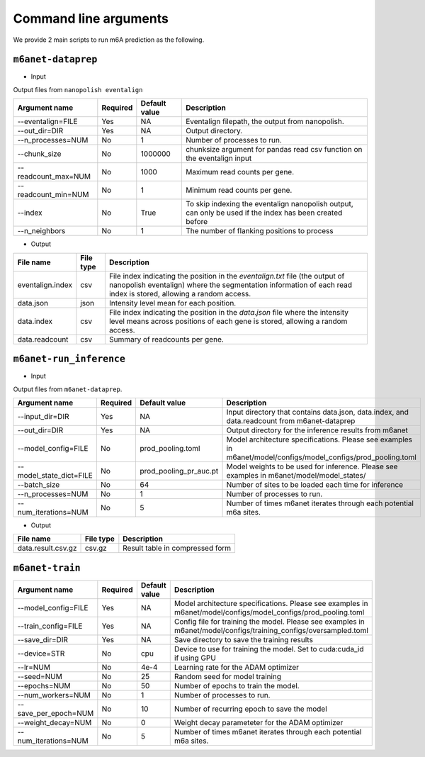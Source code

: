 .. _cmd:

Command line arguments
=======================

We provide 2 main scripts to run m6A prediction as the following.

``m6anet-dataprep``
********************

* Input

Output files from ``nanopolish eventalign``

=================================   ==========  ===================  ============================================================================================================
Argument name                       Required    Default value         Description
=================================   ==========  ===================  ============================================================================================================
--eventalign=FILE                   Yes         NA                    Eventalign filepath, the output from nanopolish.         
--out_dir=DIR                       Yes         NA                    Output directory.
--n_processes=NUM                   No          1                     Number of processes to run.
--chunk_size                        No          1000000               chunksize argument for pandas read csv function on the eventalign input
--readcount_max=NUM                 No          1000                  Maximum read counts per gene.
--readcount_min=NUM                 No          1                     Minimum read counts per gene.
--index                             No          True                  To skip indexing the eventalign nanopolish output, can only be used if the index has been created before
--n_neighbors                       No          1                     The number of flanking positions to process
=================================   ==========  ===================  ============================================================================================================

* Output

======================  ==============  ===============================================================================================================================================================
File name               File type       Description
======================  ==============  ===============================================================================================================================================================
eventalign.index        csv             File index indicating the position in the `eventalign.txt` file (the output of nanopolish eventalign) where the segmentation information of each read index is stored, allowing a random access.
data.json               json            Intensity level mean for each position.
data.index              csv             File index indicating the position in the `data.json` file where the intensity level means across positions of each gene is stored, allowing a random access.
data.readcount          csv             Summary of readcounts per gene.
======================  ==============  ===============================================================================================================================================================

``m6anet-run_inference``
************************

* Input

Output files from ``m6anet-dataprep``.

=======================  ==========  ========================= ==============================================================================
Argument name             Required    Default value             Description
=======================  ==========  ========================= ==============================================================================
--input_dir=DIR           Yes         NA                        Input directory that contains data.json, data.index, and data.readcount from m6anet-dataprep
--out_dir=DIR             Yes         NA                        Output directory for the inference results from m6anet
--model_config=FILE       No          prod_pooling.toml         Model architecture specifications. Please see examples in m6anet/model/configs/model_configs/prod_pooling.toml
--model_state_dict=FILE   No          prod_pooling_pr_auc.pt    Model weights to be used for inference. Please see examples in m6anet/model/model_states/
--batch_size              No          64                        Number of sites to be loaded each time for inference
--n_processes=NUM         No          1                         Number of processes to run.
--num_iterations=NUM      No          5                         Number of times m6anet iterates through each potential m6a sites.
=======================  ==========  ========================= ==============================================================================

* Output

======================  ===============     =================================================================================================================================================
File name                File type           Description
======================  ===============     =================================================================================================================================================
data.result.csv.gz      csv.gz              Result table in compressed form  
======================  ===============     =================================================================================================================================================

``m6anet-train``
**************************

====================  ==========  ========================= ==============================================================================
Argument name         Required    Default value             Description
====================  ==========  ========================= ==============================================================================
--model_config=FILE   Yes         NA                        Model architecture specifications. Please see examples in m6anet/model/configs/model_configs/prod_pooling.toml
--train_config=FILE   Yes         NA                        Config file for training the model. Please see examples in m6anet/model/configs/training_configs/oversampled.toml
--save_dir=DIR        Yes         NA                        Save directory to save the training results
--device=STR          No          cpu                       Device to use for training the model. Set to cuda:cuda_id if using GPU
--lr=NUM              No          4e-4                      Learning rate for the ADAM optimizer
--seed=NUM            No          25                        Random seed for model training
--epochs=NUM          No          50                        Number of epochs to train the model.
--num_workers=NUM     No          1                         Number of processes to run.
--save_per_epoch=NUM  No          10                        Number of recurring epoch to save the model
--weight_decay=NUM    No          0                         Weight decay parameteter for the ADAM optimizer
--num_iterations=NUM  No          5                         Number of times m6anet iterates through each potential m6a sites.
====================  ==========  ========================= ==============================================================================
